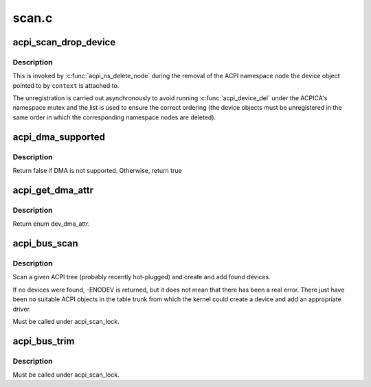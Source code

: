 .. -*- coding: utf-8; mode: rst -*-

======
scan.c
======


.. _`acpi_scan_drop_device`:

acpi_scan_drop_device
=====================

.. c:function:: void acpi_scan_drop_device (acpi_handle handle, void *context)

    Drop an ACPI device object.

    :param acpi_handle handle:
        Handle of an ACPI namespace node, not used.

    :param void \*context:
        Address of the ACPI device object to drop.



.. _`acpi_scan_drop_device.description`:

Description
-----------

This is invoked by :c:func:`acpi_ns_delete_node` during the removal of the ACPI
namespace node the device object pointed to by ``context`` is attached to.

The unregistration is carried out asynchronously to avoid running
:c:func:`acpi_device_del` under the ACPICA's namespace mutex and the list is used to
ensure the correct ordering (the device objects must be unregistered in the
same order in which the corresponding namespace nodes are deleted).



.. _`acpi_dma_supported`:

acpi_dma_supported
==================

.. c:function:: bool acpi_dma_supported (struct acpi_device *adev)

    Check DMA support for the specified device.

    :param struct acpi_device \*adev:
        The pointer to acpi device



.. _`acpi_dma_supported.description`:

Description
-----------

Return false if DMA is not supported. Otherwise, return true



.. _`acpi_get_dma_attr`:

acpi_get_dma_attr
=================

.. c:function:: enum dev_dma_attr acpi_get_dma_attr (struct acpi_device *adev)

    Check the supported DMA attr for the specified device.

    :param struct acpi_device \*adev:
        The pointer to acpi device



.. _`acpi_get_dma_attr.description`:

Description
-----------

Return enum dev_dma_attr.



.. _`acpi_bus_scan`:

acpi_bus_scan
=============

.. c:function:: int acpi_bus_scan (acpi_handle handle)

    Add ACPI device node objects in a given namespace scope.

    :param acpi_handle handle:
        Root of the namespace scope to scan.



.. _`acpi_bus_scan.description`:

Description
-----------

Scan a given ACPI tree (probably recently hot-plugged) and create and add
found devices.

If no devices were found, -ENODEV is returned, but it does not mean that
there has been a real error.  There just have been no suitable ACPI objects
in the table trunk from which the kernel could create a device and add an
appropriate driver.

Must be called under acpi_scan_lock.



.. _`acpi_bus_trim`:

acpi_bus_trim
=============

.. c:function:: void acpi_bus_trim (struct acpi_device *adev)

    Detach scan handlers and drivers from ACPI device objects.

    :param struct acpi_device \*adev:
        Root of the ACPI namespace scope to walk.



.. _`acpi_bus_trim.description`:

Description
-----------

Must be called under acpi_scan_lock.

